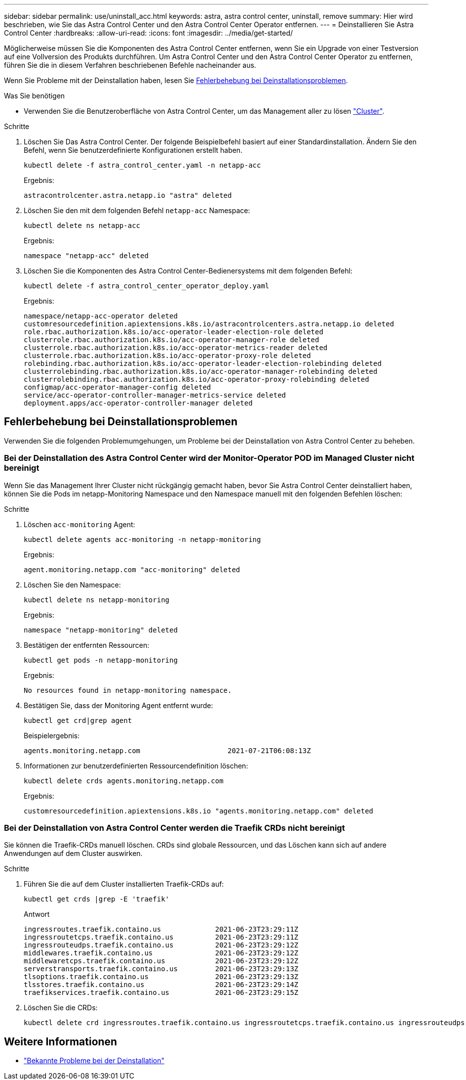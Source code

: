 ---
sidebar: sidebar 
permalink: use/uninstall_acc.html 
keywords: astra, astra control center, uninstall, remove 
summary: Hier wird beschrieben, wie Sie das Astra Control Center und den Astra Control Center Operator entfernen. 
---
= Deinstallieren Sie Astra Control Center
:hardbreaks:
:allow-uri-read: 
:icons: font
:imagesdir: ../media/get-started/


[role="lead"]
Möglicherweise müssen Sie die Komponenten des Astra Control Center entfernen, wenn Sie ein Upgrade von einer Testversion auf eine Vollversion des Produkts durchführen. Um Astra Control Center und den Astra Control Center Operator zu entfernen, führen Sie die in diesem Verfahren beschriebenen Befehle nacheinander aus.

Wenn Sie Probleme mit der Deinstallation haben, lesen Sie <<Fehlerbehebung bei Deinstallationsproblemen>>.

.Was Sie benötigen
* Verwenden Sie die Benutzeroberfläche von Astra Control Center, um das Management aller zu lösen link:../use/unmanage.html#stop-managing-compute["Cluster"].


.Schritte
. Löschen Sie Das Astra Control Center. Der folgende Beispielbefehl basiert auf einer Standardinstallation. Ändern Sie den Befehl, wenn Sie benutzerdefinierte Konfigurationen erstellt haben.
+
[listing]
----
kubectl delete -f astra_control_center.yaml -n netapp-acc
----
+
Ergebnis:

+
[listing]
----
astracontrolcenter.astra.netapp.io "astra" deleted
----
. Löschen Sie den mit dem folgenden Befehl `netapp-acc` Namespace:
+
[listing]
----
kubectl delete ns netapp-acc
----
+
Ergebnis:

+
[listing]
----
namespace "netapp-acc" deleted
----
. Löschen Sie die Komponenten des Astra Control Center-Bedienersystems mit dem folgenden Befehl:
+
[listing]
----
kubectl delete -f astra_control_center_operator_deploy.yaml
----
+
Ergebnis:

+
[listing]
----
namespace/netapp-acc-operator deleted
customresourcedefinition.apiextensions.k8s.io/astracontrolcenters.astra.netapp.io deleted
role.rbac.authorization.k8s.io/acc-operator-leader-election-role deleted
clusterrole.rbac.authorization.k8s.io/acc-operator-manager-role deleted
clusterrole.rbac.authorization.k8s.io/acc-operator-metrics-reader deleted
clusterrole.rbac.authorization.k8s.io/acc-operator-proxy-role deleted
rolebinding.rbac.authorization.k8s.io/acc-operator-leader-election-rolebinding deleted
clusterrolebinding.rbac.authorization.k8s.io/acc-operator-manager-rolebinding deleted
clusterrolebinding.rbac.authorization.k8s.io/acc-operator-proxy-rolebinding deleted
configmap/acc-operator-manager-config deleted
service/acc-operator-controller-manager-metrics-service deleted
deployment.apps/acc-operator-controller-manager deleted
----




== Fehlerbehebung bei Deinstallationsproblemen

Verwenden Sie die folgenden Problemumgehungen, um Probleme bei der Deinstallation von Astra Control Center zu beheben.



=== Bei der Deinstallation des Astra Control Center wird der Monitor-Operator POD im Managed Cluster nicht bereinigt

Wenn Sie das Management Ihrer Cluster nicht rückgängig gemacht haben, bevor Sie Astra Control Center deinstalliert haben, können Sie die Pods im netapp-Monitoring Namespace und den Namespace manuell mit den folgenden Befehlen löschen:

.Schritte
. Löschen `acc-monitoring` Agent:
+
[listing]
----
kubectl delete agents acc-monitoring -n netapp-monitoring
----
+
Ergebnis:

+
[listing]
----
agent.monitoring.netapp.com "acc-monitoring" deleted
----
. Löschen Sie den Namespace:
+
[listing]
----
kubectl delete ns netapp-monitoring
----
+
Ergebnis:

+
[listing]
----
namespace "netapp-monitoring" deleted
----
. Bestätigen der entfernten Ressourcen:
+
[listing]
----
kubectl get pods -n netapp-monitoring
----
+
Ergebnis:

+
[listing]
----
No resources found in netapp-monitoring namespace.
----
. Bestätigen Sie, dass der Monitoring Agent entfernt wurde:
+
[listing]
----
kubectl get crd|grep agent
----
+
Beispielergebnis:

+
[listing]
----
agents.monitoring.netapp.com                     2021-07-21T06:08:13Z
----
. Informationen zur benutzerdefinierten Ressourcendefinition löschen:
+
[listing]
----
kubectl delete crds agents.monitoring.netapp.com
----
+
Ergebnis:

+
[listing]
----
customresourcedefinition.apiextensions.k8s.io "agents.monitoring.netapp.com" deleted
----




=== Bei der Deinstallation von Astra Control Center werden die Traefik CRDs nicht bereinigt

Sie können die Traefik-CRDs manuell löschen. CRDs sind globale Ressourcen, und das Löschen kann sich auf andere Anwendungen auf dem Cluster auswirken.

.Schritte
. Führen Sie die auf dem Cluster installierten Traefik-CRDs auf:
+
[listing]
----
kubectl get crds |grep -E 'traefik'
----
+
Antwort

+
[listing]
----
ingressroutes.traefik.containo.us             2021-06-23T23:29:11Z
ingressroutetcps.traefik.containo.us          2021-06-23T23:29:11Z
ingressrouteudps.traefik.containo.us          2021-06-23T23:29:12Z
middlewares.traefik.containo.us               2021-06-23T23:29:12Z
middlewaretcps.traefik.containo.us            2021-06-23T23:29:12Z
serverstransports.traefik.containo.us         2021-06-23T23:29:13Z
tlsoptions.traefik.containo.us                2021-06-23T23:29:13Z
tlsstores.traefik.containo.us                 2021-06-23T23:29:14Z
traefikservices.traefik.containo.us           2021-06-23T23:29:15Z
----
. Löschen Sie die CRDs:
+
[listing]
----
kubectl delete crd ingressroutes.traefik.containo.us ingressroutetcps.traefik.containo.us ingressrouteudps.traefik.containo.us middlewares.traefik.containo.us serverstransports.traefik.containo.us tlsoptions.traefik.containo.us tlsstores.traefik.containo.us traefikservices.traefik.containo.us middlewaretcps.traefik.containo.us
----




== Weitere Informationen

* link:../release-notes/known-issues.html["Bekannte Probleme bei der Deinstallation"]

